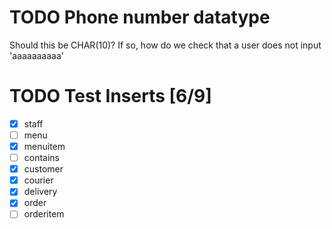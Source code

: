 * TODO Phone number datatype
  Should this be CHAR(10)? If so, how do we check that a user does not input 'aaaaaaaaaa'
* TODO Test Inserts [6/9]
- [X] staff
- [ ] menu
- [X] menuitem
- [ ] contains
- [X] customer
- [X] courier
- [X] delivery
- [X] order
- [ ] orderitem
